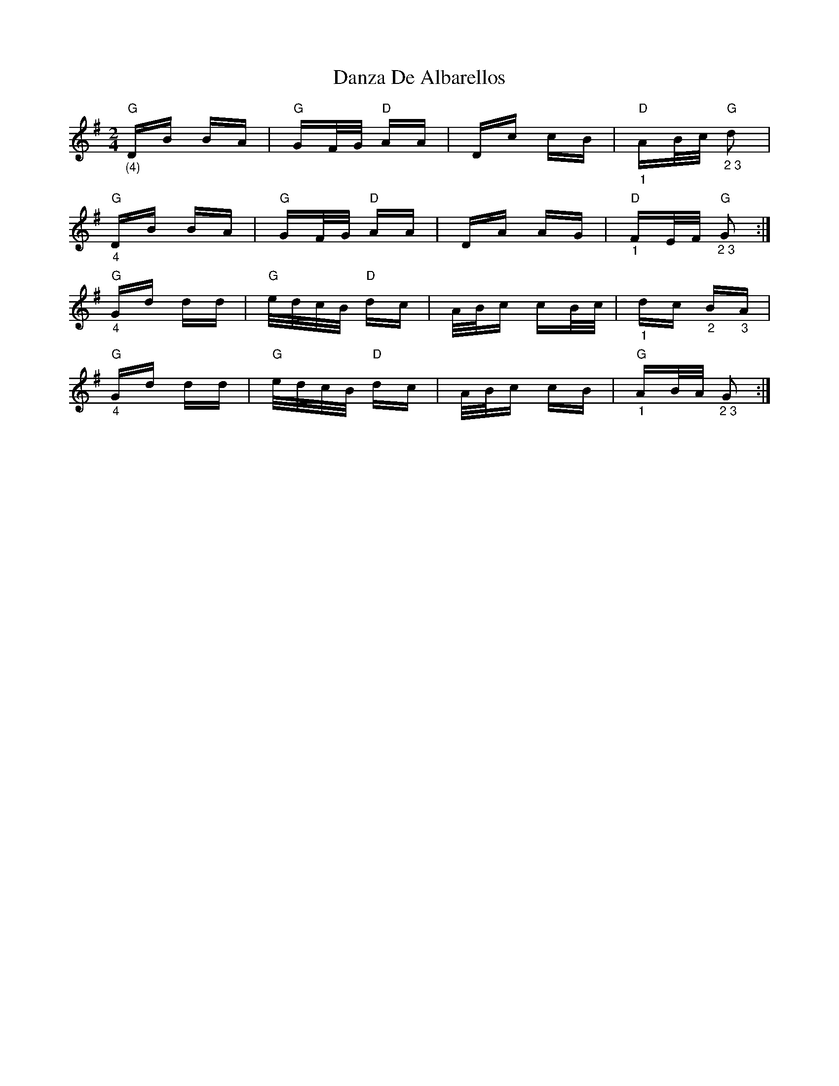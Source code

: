 X: 9457
T: Danza De Albarellos
R: polka
M: 2/4
K: Gmajor
"G""_(4)"DB BA|"G"GF/G/ "D"AA|Dc cB|"D""_1"AB/c/ "G""_2 3"d2|
"G""_4"DB BA|"G"GF/G/ "D"AA|DA AG|"D""_1"FE/F/ "G""_2 3"G2:|
"G""_4"Gd dd|"G"e/d/c/B/ "D"dc|A/B/c cB/c/|"_1"dc "_2"B"_3"A|
"G""_4"Gd dd|"G"e/d/c/B/ "D"dc|A/B/c cB|"G""_1"AB/A/ "_2 3"G2:|

